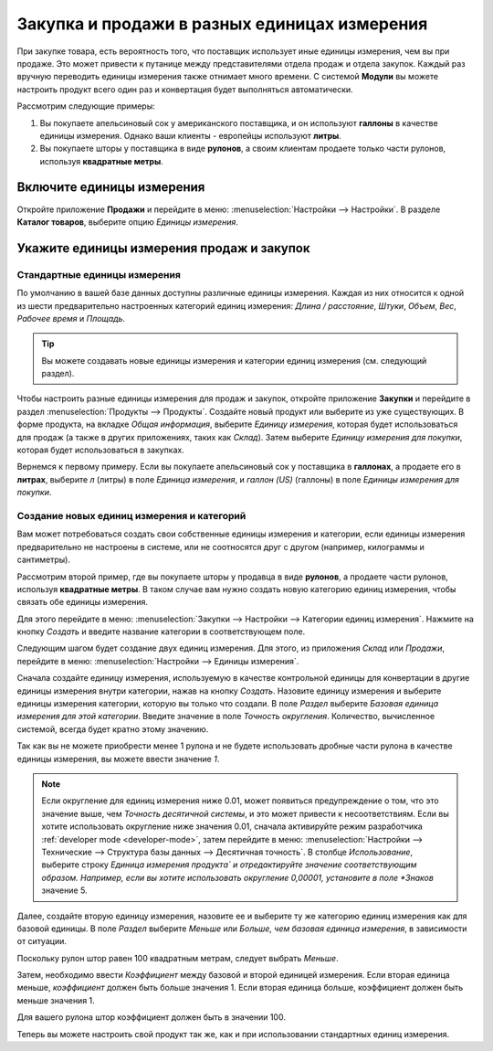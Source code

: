 =============================================
Закупка и продажи в разных единицах измерения
=============================================

При закупке товара, есть вероятность того, что поставщик использует иные
единицы измерения, чем вы при продаже. Это может привести к путанице между
представителями отдела продаж и отдела закупок. Каждый раз вручную переводить
единицы измерения также отнимает много времени.
С системой **Модули** вы можете настроить продукт всего один раз и конвертация будет выполняться
автоматически.

Рассмотрим следующие примеры:

#. Вы покупаете апельсиновый сок у американского поставщика, и он используют **галлоны** в качестве единицы измерения.
   Однако ваши клиенты - европейцы используют **литры**.

#. Вы покупаете шторы у поставщика в виде **рулонов**, а своим клиентам продаете только части рулонов, используя **квадратные метры**.

Включите единицы измерения
==========================

Откройте приложение **Продажи** и перейдите в меню: :menuselection:`Настройки --> Настройки`. В разделе **Каталог товаров**,
выберите опцию *Единицы измерения*.


Укажите единицы измерения продаж и закупок
==========================================

Стандартные единицы измерения
-----------------------------

По умолчанию в вашей базе данных доступны различные единицы измерения.
Каждая из них относится к одной из шести предварительно настроенных
категорий единиц измерения: *Длина / расстояние*, *Штуки*, *Объем*, *Вес*, *Рабочее время* и *Площадь*.

.. tip::
    Вы можете создавать новые единицы измерения и категории единиц измерения (см. следующий раздел).

Чтобы настроить разные единицы измерения для продаж и закупок, откройте приложение **Закупки**
и перейдите в раздел :menuselection:`Продукты --> Продукты`.
Создайте новый продукт или выберите из уже существующих.
В форме продукта, на вкладке *Общая информация*, выберите *Единицу измерения*,
которая будет использоваться для продаж (а также в других приложениях, таких как *Склад*).
Затем выберите *Единицу измерения для покупки*, которая будет использоваться
в закупках.

Вернемся к первому примеру. Если вы покупаете апельсиновый сок у поставщика в **галлонах**,
а продаете его в **литрах**, выберите *л* (литры) в поле
*Единица измерения*, и *галлон (US)* (галлоны) в поле *Единицы измерения для покупки*.

Создание новых единиц измерения и категорий
-------------------------------------------

Вам может потребоваться создать свои собственные единицы измерения и категории,
если единицы измерения предварительно не настроены в системе, или не соотносятся друг с другом
(например, килограммы и сантиметры).

Рассмотрим второй пример, где вы покупаете шторы у продавца в виде **рулонов**, а
продаете части рулонов, используя **квадратные метры**. В таком случае вам нужно создать
новую категорию единиц измерения, чтобы связать обе единицы измерения.

Для этого перейдите в меню: :menuselection:`Закупки --> Настройки --> Категории единиц измерения`.
Нажмите на кнопку *Создать* и введите название категории в соответствующем поле.

Следующим шагом будет создание двух единиц измерения. Для этого, из приложения *Склад* или *Продажи*, перейдите в меню: :menuselection:`Настройки
--> Единицы измерения`.

Сначала создайте единицу измерения, используемую в качестве контрольной единицы для конвертации в другие
единицы измерения внутри категории, нажав на кнопку *Создать*.
Назовите единицу измерения и выберите единицы измерения категории, которую вы только что создали.
В поле *Раздел* выберите *Базовая единица измерения для этой категории*.
Введите значение в поле *Точность округления*.
Количество, вычисленное системой, всегда будет кратно этому значению.

Так как вы не можете приобрести менее 1 рулона
и не будете использовать дробные части рулона в качестве единицы измерения, вы можете ввести значение *1*.


.. note:: Если округление для единиц измерения ниже 0.01, может появиться предупреждение о том,
   что это значение выше, чем *Точность десятичной системы*, и это может привести к несоответствиям. Если вы
   хотите использовать округление ниже значения 0.01, сначала активируйте режим разработчика :ref:`developer mode
   <developer-mode>`, затем перейдите в меню: :menuselection:`Настройки --> Технические --> Структура базы данных -->
   Десятичная точность`. В столбце *Использование*, выберите строку *Единица измерения продукта` и отредактируйте значение соответствующим образом. Например,
   если вы хотите использовать округление 0,00001, установите в поле *Знаков* значение 5.

Далее, создайте вторую единицу измерения, назовите ее и выберите ту же категорию единиц измерения как
для базовой единицы. В поле *Раздел* выберите *Меньше* или *Больше, чем базовая единица измерения*,
в зависимости от ситуации.

Поскольку рулон штор равен 100 квадратным метрам, следует выбрать *Меньше*.

Затем, необходимо ввести *Коэффициент* между базовой и второй единицей измерения. Если вторая единица меньше, *коэффициент* должен быть больше значения 1. Если вторая единица больше, коэффициент
должен быть меньше значения 1.

Для вашего рулона штор коэффициент должен быть в значении 100.

Теперь вы можете настроить свой продукт так же, как и при использовании стандартных единиц измерения.
